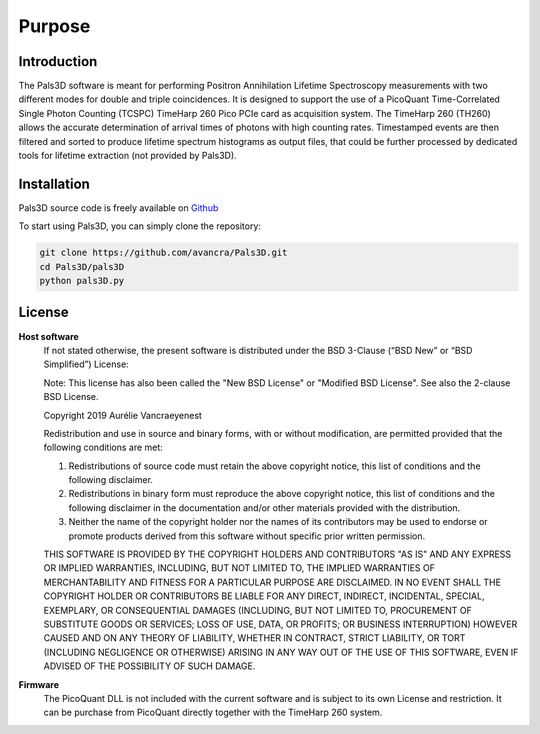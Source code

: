 #######
Purpose
#######

Introduction
============

The Pals3D software is meant for performing Positron Annihilation Lifetime Spectroscopy measurements with two different modes for double and triple coincidences. It is designed to support the use of a PicoQuant Time-Correlated Single Photon Counting (TCSPC) TimeHarp 260 Pico PCIe card as acquisition system. The TimeHarp 260 (TH260) allows the accurate determination of arrival times of photons with high counting rates. Timestamped events are then filtered and sorted to produce lifetime spectrum histograms as output files, that could be further processed by dedicated tools for lifetime extraction (not provided by Pals3D).


.. _install-sect:

Installation
==============

Pals3D source code is freely available on `Github <https://github.com/avancra/Pals3D>`_ 

To start using Pals3D, you can simply clone the repository:

.. code-block:: bash

    git clone https://github.com/avancra/Pals3D.git
    cd Pals3D/pals3D
    python pals3D.py

License
========

**Host software**
  If not stated otherwise, the present software is distributed under the BSD 3-Clause (“BSD New” or “BSD Simplified”) License:

  Note: This license has also been called the "New BSD License" or "Modified BSD License". See also the 2-clause BSD License.

  Copyright 2019 Aurélie Vancraeyenest

  Redistribution and use in source and binary forms, with or without modification, are permitted provided that the following conditions are met:

  1. Redistributions of source code must retain the above copyright notice, this list of conditions and the following disclaimer.

  2. Redistributions in binary form must reproduce the above copyright notice, this list of conditions and the following disclaimer in the documentation and/or other materials provided with the distribution.

  3. Neither the name of the copyright holder nor the names of its contributors may be used to endorse or promote products derived from this software without specific prior written permission.

  THIS SOFTWARE IS PROVIDED BY THE COPYRIGHT HOLDERS AND CONTRIBUTORS "AS IS" AND ANY EXPRESS OR IMPLIED WARRANTIES, INCLUDING, BUT NOT LIMITED TO, THE IMPLIED WARRANTIES OF MERCHANTABILITY AND FITNESS FOR A PARTICULAR PURPOSE ARE DISCLAIMED. IN NO EVENT SHALL THE COPYRIGHT HOLDER OR CONTRIBUTORS BE LIABLE FOR ANY DIRECT, INDIRECT, INCIDENTAL, SPECIAL, EXEMPLARY, OR CONSEQUENTIAL DAMAGES (INCLUDING, BUT NOT LIMITED TO, PROCUREMENT OF SUBSTITUTE GOODS OR SERVICES; LOSS OF USE, DATA, OR PROFITS; OR BUSINESS INTERRUPTION) HOWEVER CAUSED AND ON ANY THEORY OF LIABILITY, WHETHER IN CONTRACT, STRICT LIABILITY, OR TORT (INCLUDING NEGLIGENCE OR OTHERWISE) ARISING IN ANY WAY OUT OF THE USE OF THIS SOFTWARE, EVEN IF ADVISED OF THE POSSIBILITY OF SUCH DAMAGE.


**Firmware**
  The PicoQuant DLL is not included with the current software and is subject to its own License and restriction. It can be purchase from PicoQuant directly together with the TimeHarp 260 system.
